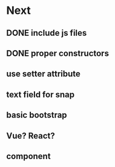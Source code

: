 * Next
** DONE include js files
** DONE proper constructors
** use setter attribute
** text field for snap
** basic bootstrap
** Vue? React?
** component
